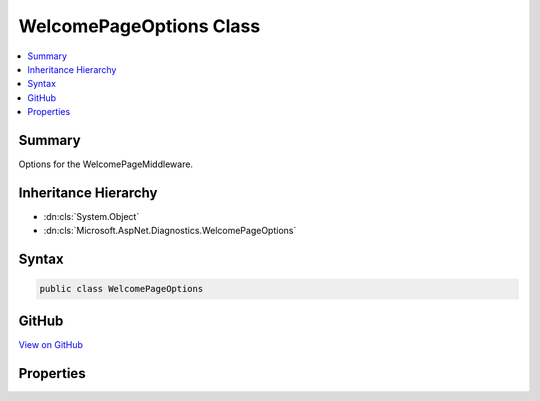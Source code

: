 

WelcomePageOptions Class
========================



.. contents:: 
   :local:



Summary
-------

Options for the WelcomePageMiddleware.





Inheritance Hierarchy
---------------------


* :dn:cls:`System.Object`
* :dn:cls:`Microsoft.AspNet.Diagnostics.WelcomePageOptions`








Syntax
------

.. code-block:: csharp

   public class WelcomePageOptions





GitHub
------

`View on GitHub <https://github.com/aspnet/apidocs/blob/master/aspnet/diagnostics/src/Microsoft.AspNet.Diagnostics/WelcomePage/WelcomePageOptions.cs>`_





.. dn:class:: Microsoft.AspNet.Diagnostics.WelcomePageOptions

Properties
----------

.. dn:class:: Microsoft.AspNet.Diagnostics.WelcomePageOptions
    :noindex:
    :hidden:

    
    .. dn:property:: Microsoft.AspNet.Diagnostics.WelcomePageOptions.Path
    
        
    
        Specifies which requests paths will be responded to. Exact matches only. Leave null to handle all requests.
    
        
        :rtype: Microsoft.AspNet.Http.PathString
    
        
        .. code-block:: csharp
    
           public PathString Path { get; set; }
    

